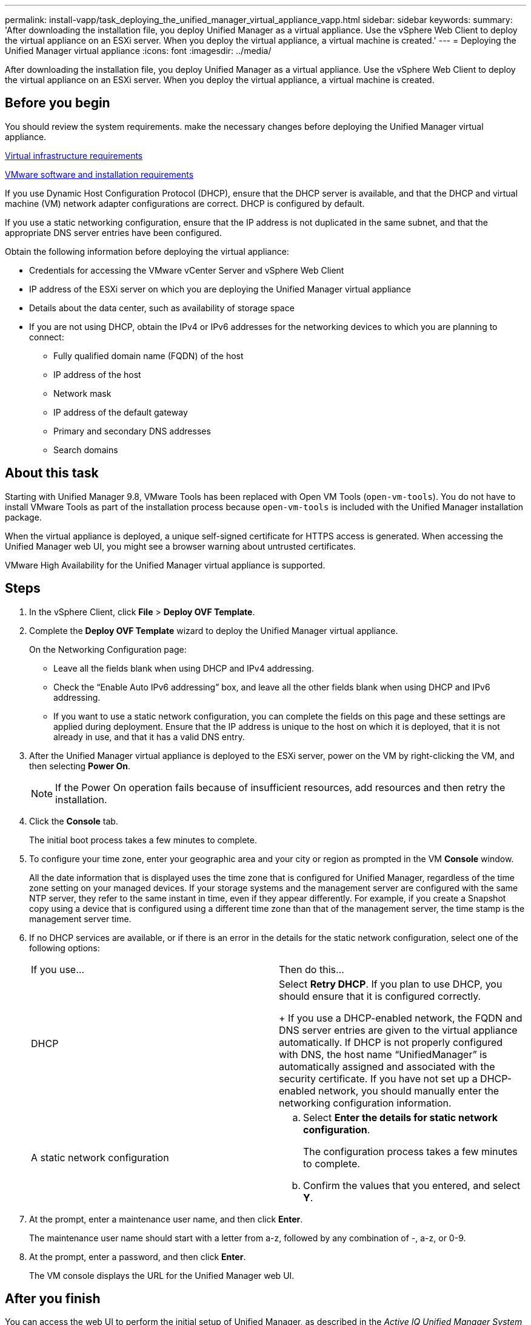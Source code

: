 ---
permalink: install-vapp/task_deploying_the_unified_manager_virtual_appliance_vapp.html
sidebar: sidebar
keywords: 
summary: 'After downloading the installation file, you deploy Unified Manager as a virtual appliance. Use the vSphere Web Client to deploy the virtual appliance on an ESXi server. When you deploy the virtual appliance, a virtual machine is created.'
---
= Deploying the Unified Manager virtual appliance
:icons: font
:imagesdir: ../media/

[.lead]
After downloading the installation file, you deploy Unified Manager as a virtual appliance. Use the vSphere Web Client to deploy the virtual appliance on an ESXi server. When you deploy the virtual appliance, a virtual machine is created.

== Before you begin

You should review the system requirements. make the necessary changes before deploying the Unified Manager virtual appliance.

xref:concept_virtual_infrastructure_or_hardware_system_requirements.adoc[Virtual infrastructure requirements]

xref:reference_vmware_software_and_installation_requirements.adoc[VMware software and installation requirements]

If you use Dynamic Host Configuration Protocol (DHCP), ensure that the DHCP server is available, and that the DHCP and virtual machine (VM) network adapter configurations are correct. DHCP is configured by default.

If you use a static networking configuration, ensure that the IP address is not duplicated in the same subnet, and that the appropriate DNS server entries have been configured.

Obtain the following information before deploying the virtual appliance:

* Credentials for accessing the VMware vCenter Server and vSphere Web Client
* IP address of the ESXi server on which you are deploying the Unified Manager virtual appliance
* Details about the data center, such as availability of storage space
* If you are not using DHCP, obtain the IPv4 or IPv6 addresses for the networking devices to which you are planning to connect:
 ** Fully qualified domain name (FQDN) of the host
 ** IP address of the host
 ** Network mask
 ** IP address of the default gateway
 ** Primary and secondary DNS addresses
 ** Search domains

== About this task

Starting with Unified Manager 9.8, VMware Tools has been replaced with Open VM Tools (`open-vm-tools`). You do not have to install VMware Tools as part of the installation process because `open-vm-tools` is included with the Unified Manager installation package.

When the virtual appliance is deployed, a unique self-signed certificate for HTTPS access is generated. When accessing the Unified Manager web UI, you might see a browser warning about untrusted certificates.

VMware High Availability for the Unified Manager virtual appliance is supported.

== Steps

. In the vSphere Client, click *File* > *Deploy OVF Template*.
. Complete the *Deploy OVF Template* wizard to deploy the Unified Manager virtual appliance.
+
On the Networking Configuration page:

 ** Leave all the fields blank when using DHCP and IPv4 addressing.
 ** Check the "`Enable Auto IPv6 addressing`" box, and leave all the other fields blank when using DHCP and IPv6 addressing.
 ** If you want to use a static network configuration, you can complete the fields on this page and these settings are applied during deployment. Ensure that the IP address is unique to the host on which it is deployed, that it is not already in use, and that it has a valid DNS entry.

. After the Unified Manager virtual appliance is deployed to the ESXi server, power on the VM by right-clicking the VM, and then selecting *Power On*.
+
[NOTE]
====
If the Power On operation fails because of insufficient resources, add resources and then retry the installation.
====

. Click the *Console* tab.
+
The initial boot process takes a few minutes to complete.

. To configure your time zone, enter your geographic area and your city or region as prompted in the VM *Console* window.
+
All the date information that is displayed uses the time zone that is configured for Unified Manager, regardless of the time zone setting on your managed devices. If your storage systems and the management server are configured with the same NTP server, they refer to the same instant in time, even if they appear differently. For example, if you create a Snapshot copy using a device that is configured using a different time zone than that of the management server, the time stamp is the management server time.

. If no DHCP services are available, or if there is an error in the details for the static network configuration, select one of the following options:
+
|===
| If you use...| Then do this...
a|
DHCP
a|
Select *Retry DHCP*.    If you plan to use DHCP, you should ensure that it is configured correctly.
+
If you use a DHCP-enabled network, the FQDN and DNS server entries are given to the virtual appliance automatically. If DHCP is not properly configured with DNS, the host name "`UnifiedManager`" is automatically assigned and associated with the security certificate. If you have not set up a DHCP-enabled network, you should manually enter the networking configuration information.
a|
A static network configuration
a|

 .. Select *Enter the details for static network configuration*.
+
The configuration process takes a few minutes to complete.

 .. Confirm the values that you entered, and select *Y*.

+
|===

. At the prompt, enter a maintenance user name, and then click *Enter*.
+
The maintenance user name should start with a letter from a-z, followed by any combination of -, a-z, or 0-9.

. At the prompt, enter a password, and then click *Enter*.
+
The VM console displays the URL for the Unified Manager web UI.

== After you finish

You can access the web UI to perform the initial setup of Unified Manager, as described in the _Active IQ Unified Manager System Configuration Guide_.

http://docs.netapp.com/ocum-99/topic/com.netapp.doc.onc-um-sysconfig/home.html[Active IQ Unified Manager System Configuration Guide]
